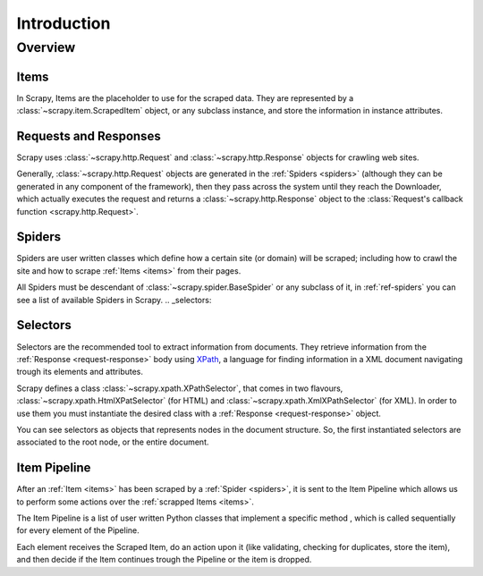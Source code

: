 ============
Introduction
============

.. architecture:

Overview
========

.. image:: _images/scrapy_architecture.png
   :width: 700
   :height: 468
   :alt: Scrapy architecture

.. _items:

Items
-----

In Scrapy, Items are the placeholder to use for the scraped data. They are
represented by a :class:`~scrapy.item.ScrapedItem` object, or any subclass
instance, and store the information in instance attributes.

.. _request-response:

Requests and Responses
----------------------

Scrapy uses :class:`~scrapy.http.Request` and :class:`~scrapy.http.Response`
objects for crawling web sites. 

Generally, :class:`~scrapy.http.Request` objects are generated in the
:ref:`Spiders <spiders>` (although they can be generated in any component of
the framework), then they pass across the system until they reach the
Downloader, which actually executes the request and returns a
:class:`~scrapy.http.Response` object to the :class:`Request's callback
function <scrapy.http.Request>`.

.. _overview-spiders:

Spiders
-------

Spiders are user written classes which define how a certain site (or domain)
will be scraped; including how to crawl the site and how to scrape :ref:`Items
<items>` from their pages. 

All Spiders must be descendant of :class:`~scrapy.spider.BaseSpider` or any
subclass of it, in :ref:`ref-spiders` you can see a list of available Spiders
in Scrapy.
.. _selectors:

Selectors
---------

Selectors are the recommended tool to extract information from documents. They
retrieve information from the :ref:`Response <request-response>` body using
`XPath <http://www.w3.org/TR/xpath>`_, a language for finding information in a
XML document navigating trough its elements and attributes.

Scrapy defines a class :class:`~scrapy.xpath.XPathSelector`, that comes in two
flavours, :class:`~scrapy.xpath.HtmlXPatSelector` (for HTML) and
:class:`~scrapy.xpath.XmlXPathSelector` (for XML). In order to use them you
must instantiate the desired class with a :ref:`Response <request-response>`
object.

You can see selectors as objects that represents nodes in the document
structure. So, the first instantiated selectors are associated to the root
node, or the entire document.

.. _item-pipeline:

Item Pipeline
-------------

After an :ref:`Item <items>` has been scraped by a :ref:`Spider <spiders>`, it
is sent to the Item Pipeline which allows us to perform some actions over the
:ref:`scrapped Items <items>`.

The Item Pipeline is a list of user written Python classes that implement a
specific method , which is called sequentially for every element of the
Pipeline.

Each element receives the Scraped Item, do an action upon it (like validating,
checking for duplicates, store the item), and then decide if the Item
continues trough the Pipeline or the item is dropped.

